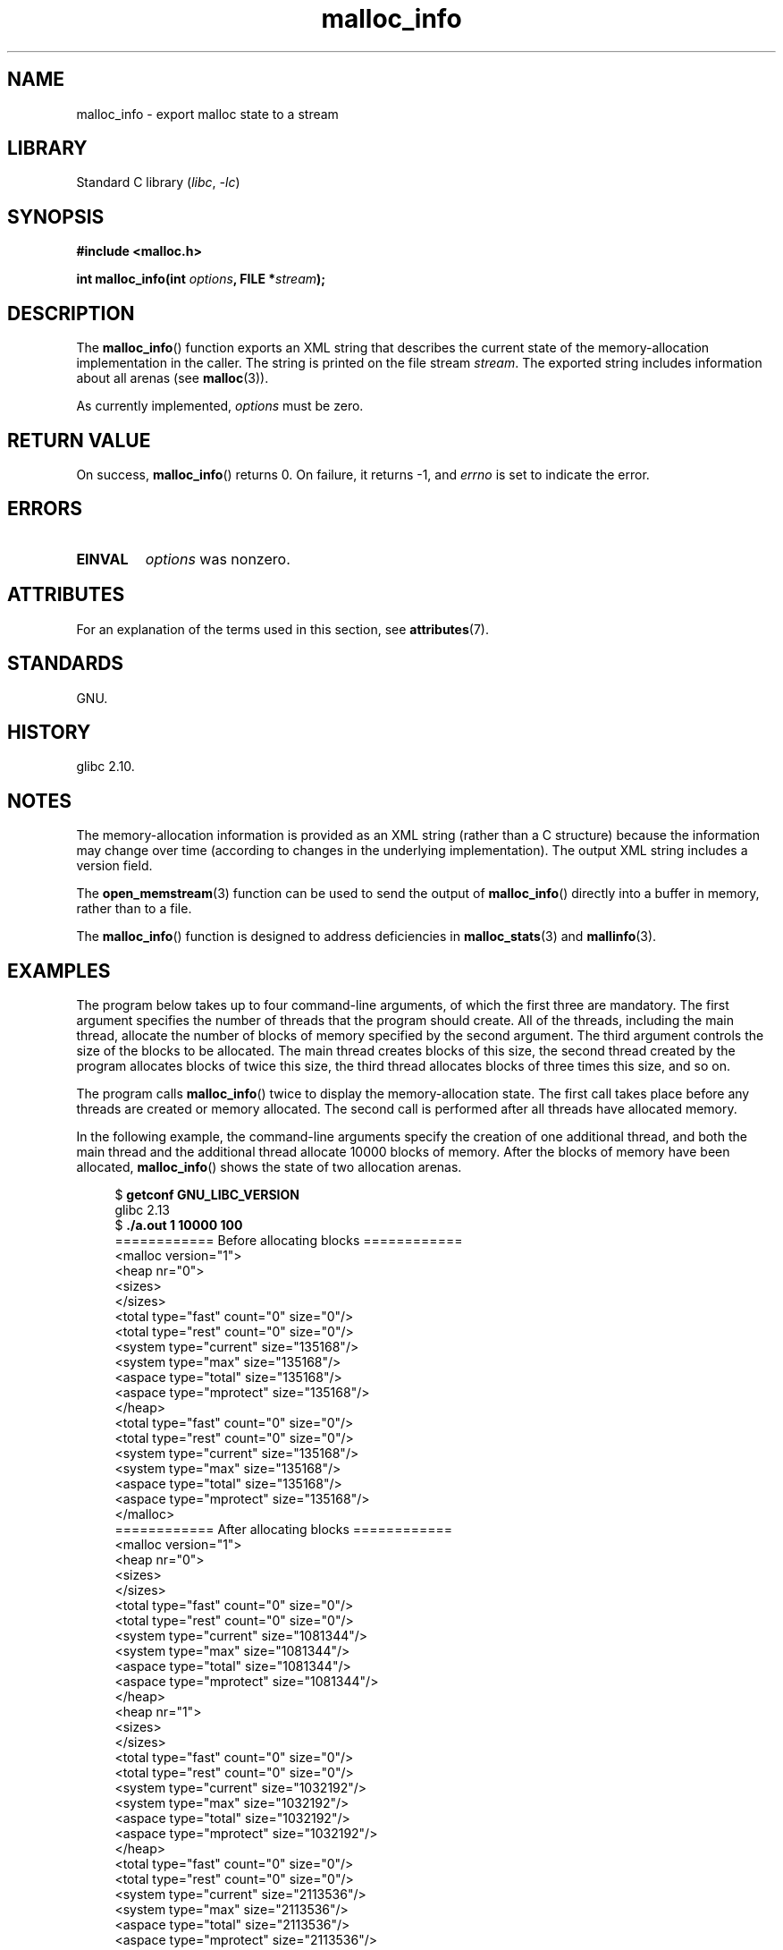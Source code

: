 '\" t
.\" Copyright (c) 2012 by Michael Kerrisk <mtk.manpages@gmail.com>
.\"
.\" SPDX-License-Identifier: Linux-man-pages-copyleft
.\"
.TH malloc_info 3 2024-06-15 "Linux man-pages 6.9.1"
.SH NAME
malloc_info \- export malloc state to a stream
.SH LIBRARY
Standard C library
.RI ( libc ", " \-lc )
.SH SYNOPSIS
.nf
.B #include <malloc.h>
.P
.BI "int malloc_info(int " options ", FILE *" stream );
.fi
.SH DESCRIPTION
The
.BR malloc_info ()
function exports an XML string that describes the current state
of the memory-allocation
implementation in the caller.
The string is printed on the file stream
.IR stream .
The exported string includes information about all arenas (see
.BR malloc (3)).
.P
As currently implemented,
.I options
must be zero.
.SH RETURN VALUE
On success,
.BR malloc_info ()
returns 0.
On failure, it returns \-1, and
.I errno
is set to indicate the error.
.SH ERRORS
.TP
.B EINVAL
.I options
was nonzero.
.SH ATTRIBUTES
For an explanation of the terms used in this section, see
.BR attributes (7).
.TS
allbox;
lbx lb lb
l l l.
Interface	Attribute	Value
T{
.na
.nh
.BR malloc_info ()
T}	Thread safety	MT-Safe
.TE
.SH STANDARDS
GNU.
.SH HISTORY
glibc 2.10.
.SH NOTES
The memory-allocation information is provided as an XML string
(rather than a C structure)
because the information may change over time
(according to changes in the underlying implementation).
The output XML string includes a version field.
.P
The
.BR open_memstream (3)
function can be used to send the output of
.BR malloc_info ()
directly into a buffer in memory, rather than to a file.
.P
The
.BR malloc_info ()
function is designed to address deficiencies in
.BR malloc_stats (3)
and
.BR mallinfo (3).
.SH EXAMPLES
The program below takes up to four command-line arguments,
of which the first three are mandatory.
The first argument specifies the number of threads that
the program should create.
All of the threads, including the main thread,
allocate the number of blocks of memory specified by the second argument.
The third argument controls the size of the blocks to be allocated.
The main thread creates blocks of this size,
the second thread created by the program allocates blocks of twice this size,
the third thread allocates blocks of three times this size, and so on.
.P
The program calls
.BR malloc_info ()
twice to display the memory-allocation state.
The first call takes place before any threads
are created or memory allocated.
The second call is performed after all threads have allocated memory.
.P
In the following example,
the command-line arguments specify the creation of one additional thread,
and both the main thread and the additional thread
allocate 10000 blocks of memory.
After the blocks of memory have been allocated,
.BR malloc_info ()
shows the state of two allocation arenas.
.P
.in +4n
.EX
.RB "$ " "getconf GNU_LIBC_VERSION"
glibc 2.13
.RB "$ " "./a.out 1 10000 100"
============ Before allocating blocks ============
<malloc version="1">
<heap nr="0">
<sizes>
</sizes>
<total type="fast" count="0" size="0"/>
<total type="rest" count="0" size="0"/>
<system type="current" size="135168"/>
<system type="max" size="135168"/>
<aspace type="total" size="135168"/>
<aspace type="mprotect" size="135168"/>
</heap>
<total type="fast" count="0" size="0"/>
<total type="rest" count="0" size="0"/>
<system type="current" size="135168"/>
<system type="max" size="135168"/>
<aspace type="total" size="135168"/>
<aspace type="mprotect" size="135168"/>
</malloc>
\&
============ After allocating blocks ============
<malloc version="1">
<heap nr="0">
<sizes>
</sizes>
<total type="fast" count="0" size="0"/>
<total type="rest" count="0" size="0"/>
<system type="current" size="1081344"/>
<system type="max" size="1081344"/>
<aspace type="total" size="1081344"/>
<aspace type="mprotect" size="1081344"/>
</heap>
<heap nr="1">
<sizes>
</sizes>
<total type="fast" count="0" size="0"/>
<total type="rest" count="0" size="0"/>
<system type="current" size="1032192"/>
<system type="max" size="1032192"/>
<aspace type="total" size="1032192"/>
<aspace type="mprotect" size="1032192"/>
</heap>
<total type="fast" count="0" size="0"/>
<total type="rest" count="0" size="0"/>
<system type="current" size="2113536"/>
<system type="max" size="2113536"/>
<aspace type="total" size="2113536"/>
<aspace type="mprotect" size="2113536"/>
</malloc>
.EE
.in
.SS Program source
.\" SRC BEGIN (malloc_info.c)
.EX
#include <err.h>
#include <errno.h>
#include <malloc.h>
#include <pthread.h>
#include <stdlib.h>
#include <unistd.h>
\&
static size_t        blockSize;
static size_t        numThreads;
static unsigned int  numBlocks;
\&
static void *
thread_func(void *arg)
{
    int tn = (int) arg;
\&
    /* The multiplier \[aq](2 + tn)\[aq] ensures that each thread (including
       the main thread) allocates a different amount of memory. */
\&
    for (unsigned int j = 0; j < numBlocks; j++)
        if (malloc(blockSize * (2 + tn)) == NULL)
            err(EXIT_FAILURE, "malloc\-thread");
\&
    sleep(100);         /* Sleep until main thread terminates. */
    return NULL;
}
\&
int
main(int argc, char *argv[])
{
    int        sleepTime;
    pthread_t  *thr;
\&
    if (argc < 4) {
        fprintf(stderr,
                "%s num\-threads num\-blocks block\-size [sleep\-time]\[rs]n",
                argv[0]);
        exit(EXIT_FAILURE);
    }
\&
    numThreads = atoi(argv[1]);
    numBlocks = atoi(argv[2]);
    blockSize = atoi(argv[3]);
    sleepTime = (argc > 4) ? atoi(argv[4]) : 0;
\&
    thr = calloc(numThreads, sizeof(*thr));
    if (thr == NULL)
        err(EXIT_FAILURE, "calloc");
\&
    printf("============ Before allocating blocks ============\[rs]n");
    malloc_info(0, stdout);
\&
    /* Create threads that allocate different amounts of memory. */
\&
    for (size_t tn = 0; tn < numThreads; tn++) {
        errno = pthread_create(&thr[tn], NULL, thread_func,
                               (void *) tn);
        if (errno != 0)
            err(EXIT_FAILURE, "pthread_create");
\&
        /* If we add a sleep interval after the start\-up of each
           thread, the threads likely won\[aq]t contend for malloc
           mutexes, and therefore additional arenas won\[aq]t be
           allocated (see malloc(3)). */
\&
        if (sleepTime > 0)
            sleep(sleepTime);
    }
\&
    /* The main thread also allocates some memory. */
\&
    for (unsigned int j = 0; j < numBlocks; j++)
        if (malloc(blockSize) == NULL)
            err(EXIT_FAILURE, "malloc");
\&
    sleep(2);           /* Give all threads a chance to
                           complete allocations. */
\&
    printf("\[rs]n============ After allocating blocks ============\[rs]n");
    malloc_info(0, stdout);
\&
    exit(EXIT_SUCCESS);
}
.EE
.\" SRC END
.SH SEE ALSO
.BR mallinfo (3),
.BR malloc (3),
.BR malloc_stats (3),
.BR mallopt (3),
.BR open_memstream (3)
